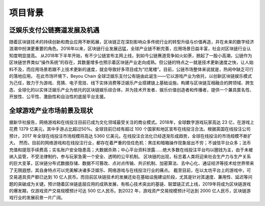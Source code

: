 项目背景
==========

泛娱乐支付公链赛道发展及机遇
----------------------------------------

随着区块链技术的持续创新和商业应用不断拓展，区块链正在深刻影响众多传统行业的转型升级与价值再造，并在未来的数字经济浪潮中扮演更重要的角色。2016年以来，区块链行业发展迅猛，全球产业链不断完善，应用场景日益丰富，社会对区块链行业认知度明显提高。
从2018年下半年开始，有不少公链宣布主网上线，到如今公链赛道竞争如火如荼，掀起了一股小高潮，公链作为区块链世界类似“操作系统”的存在，其数量增多也预示着区块链产业走向成熟。但公链的特点之一就是技术更新速度之快，让人始料不及，而应用场景若跟不上技术更新的速度，就会导致好多项目成为“烂尾楼”。目前，公链市场整体来说就是，热闹中缺乏可行的落地应用。
在此市场环境下，Beyou Chain 全球泛娱乐支付公有链由此诞生——它以游戏产业为依托，以创新区块链娱乐模式为己任，致力于为游戏、竞猜、电子竞技、线下实体消费等泛娱乐产业搭建链上基础设施，构建与区块链互相融合的跨领域、跨生态、全球化的以实体泛娱乐产业为依托的区块链娱乐综合体，并为技术开发者、娱乐价值创造者和传播者，提供一个兼具匿名性、开放性、公平性、激励性和自治性的底层平台支援。

全球游戏产业市场前景及现状
----------------------------------------

据新华社报告，网络游戏和在线投注目前已成为文化领域最受关注的商业模式。2018年，全球数字游戏玩家高达 23 亿，在游戏上花费 1379 亿美元，其中手游占比超过50%。全球目前已经有超过 100 个国家和地区宣布在线投注合法。根据英国在线投注公司预计，2017 年全球在线投注市场规模将高达 5360 亿美元。在线投注合法化已经逐渐形成趋势，全球在线投注的市场规模不断扩大。
然而，目前的网络游戏和在线投注行业，都存在着严重的信任危机：黑庄和暗箱操作现象层出不穷；不诚信平台众多；法币充值和提现手续费高；实名账户安全隐患高；大数据杀熟；中心平台资料泄露……绝大多数在线投注平台均以圈钱为主，由于未被纳入监管，不受法律制约，参与玩家急需一个安全、透明的公平机制。
区块链的出现，标志着人类将迎来社会生产力与生产关系的巨大变革，区块链分布式数据存储、数据不可篡改、点对点传输、共识机制、加密算法、去中心化、通证经济等技术给世界带来了无限遐想，其自身特点可以完美解决诸多泛娱乐、网络游戏与在线投注行业的痛点。
截至目前，在以太坊平台上的游戏中，可交易道具资产额已达到 10 亿人民币。而目前区块链技术的发展还处在基础设施建设阶段，尤其是针对其速度、兼用性、延迟等问题的突破成为关键。预计随着区块链底层应用的成熟发展，有核心技术突出的基链、联盟链正式上线，2019年将成为区块链游戏的爆发期，仅游戏资产交易规模预计可达 500 亿人民币。到2022 年，游戏资产交易规模预计可达到 2000 亿人民币，区块链游戏行业的发展前景一片广阔。

